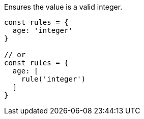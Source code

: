 Ensures the value is a valid integer.
 
[source, js]
----
const rules = {
  age: 'integer'
}
 
// or
const rules = {
  age: [
    rule('integer')
  ]
}
----